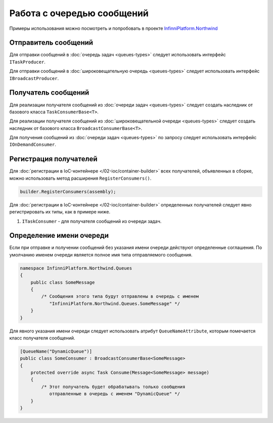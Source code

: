 Работа с очередью сообщений
===========================

Примеры использования можно посмотреть и попробовать в проекте `InfinniPlatform.Northwind <https://github.com/InfinniPlatform/InfinniPlatform.Northwind>`_


.. index:: ITaskProducer
.. index:: IBroadcastProducer

Отправитель сообщений
---------------------

Для отправки сообщений в :doc:`очередь задач <queues-types>` следует использовать интерфейс ``ITaskProducer``. 

.. code-block:: csharp
   :emphasize-lines: 3,15,18

    public class SomePublisher
    {
        public SomePublisher(ITaskProducer taskProducer)
        {
            _taskProducer = taskProducer;
        }

        private readonly ITaskProducer _taskProducer;

        public async Task<object> SendMessages(SomeMessage message)
        {
            // ...

            // Асинхронный вызов
            await _taskProducer.PublishAsync(message);

            // Синхронный вызов
            _taskProducer.Publish(message);

            // ...
        }
    }

Для отправки сообщений в :doc:`широковещательную очередь <queues-types>` следует использовать интерфейс ``IBroadcastProducer``.

.. code-block:: csharp
   :emphasize-lines: 3,15,18

    public class SomePublisher
    {
        public SomePublisher(IBroadcastProducer broadcastProducer)
        {
            _broadcastProducer = broadcastProducer;
        }

        private readonly IBroadcastProducer _broadcastProducer;

        public async Task<object> SendMessages(SomeMessage message)
        {
            // ...

            // Асинхронный вызов
            await _broadcastProducer.PublishAsync(message);

            // Синхронный вызов
            _broadcastProducer.Publish(message);

            // ...
        }
    }


Получатель сообщений
---------------------

.. index:: TaskConsumerBase<T>

Для реализации получателя сообщений из :doc:`очереди задач <queues-types>` следует создать наследник от базового класса ``TaskConsumerBase<T>``.

.. code-block:: csharp
   :emphasize-lines: 1,3

    public class SomeConsumer : TaskConsumerBase<SomeMessage>
    {
        protected override async Task Consume(Message<SomeMessage> message)
        {
            // Логика обработки сообщения
        }
    }

.. index:: BroadcastConsumerBase<T>

Для реализации получателя сообщений из :doc:`широковещательной очереди <queues-types>` следует создать наследник от базового класса ``BroadcastConsumerBase<T>``.

.. code-block:: csharp
   :emphasize-lines: 1,3

    public class SomeConsumer : BroadcastConsumerBase<SomeMessage>
    {
        protected override async Task Consume(Message<SomeMessage> message)
        {
            // Логика обработки сообщения
        }
    }

.. index:: IOnDemandConsumer<T>

Для получения сообщений из :doc:`очереди задач <queues-types>` по запросу следует использовать интерфейс ``IOnDemandConsumer``.

.. code-block:: csharp
   :emphasize-lines: 3,12

    public class SomeConsumer
    {
        public SomeConsumer(IOnDemandConsumer onDemandConsumer)
        {
            _onDemandConsumer = onDemandConsumer;
        }

        private readonly IOnDemandConsumer _onDemandConsumer;

        public async Task<SomeMessage> GetMessage()
        {
            var message = await _onDemandConsumer.Consume<SomeMessage>("OnDemandQueueName");

            return (message != null) ? (SomeMessage)message.GetBody() : null;
        }
    }


.. index:: IContainerBuilder.RegisterConsumers()

Регистрация получателей
-----------------------

Для :doc:`регистрации в IoC-контейнере </02-ioc/container-builder>` всех получателей, объявленных в сборке, можно использовать метод расширения ``RegisterConsumers()``.

.. code-block:: csharp

    builder.RegisterConsumers(assembly);

Для :doc:`регистрации в IoC-контейнере </02-ioc/container-builder>` определенных получателей следует явно регистрировать их типы, как в примере ниже.

1. ``ITaskConsumer`` - для получателя сообщений из очереди задач.

.. code-block:: csharp
   :emphasize-lines: 3,8

    // Регистрация получателя сообщений очереди задач
    builder.RegisterType<SomeTaskConsumer>()
           .As<ITaskConsumer>()
           .SingleInstance();

    // Регистрация получателя сообщений широковещательной очереди
    builder.RegisterType<SomeBroadcastConsumer>()
           .As<IBroadcastConsumer>()
           .SingleInstance();


.. index:: QueueNameAttribute

Определение имени очереди
-------------------------

Если при отправке и получении сообщений без указания имени очереди действуют определенные соглашения. По умолчанию именем очереди
является полное имя типа отправляемого сообщения.

.. code-block:: csharp

    namespace InfinniPlatform.Northwind.Queues
    {
        public class SomeMessage
        {
            /* Сообщения этого типа будут отправлены в очередь с именем
               "InfinniPlatform.Northwind.Queues.SomeMessage" */
        }
    }

Для явного указания имени очереди следует использовать атрибут ``QueueNameAttribute``, которым помечается класс получателя сообщений.

.. code-block:: csharp

    [QueueName("DynamicQueue")]
    public class SomeConsumer : BroadcastConsumerBase<SomeMessage>
    {
        protected override async Task Consume(Message<SomeMessage> message)
        {
            /* Этот получатель будет обрабатывать только сообщения
               отправленные в очередь с именем "DynamicQueue" */
        }
    }
